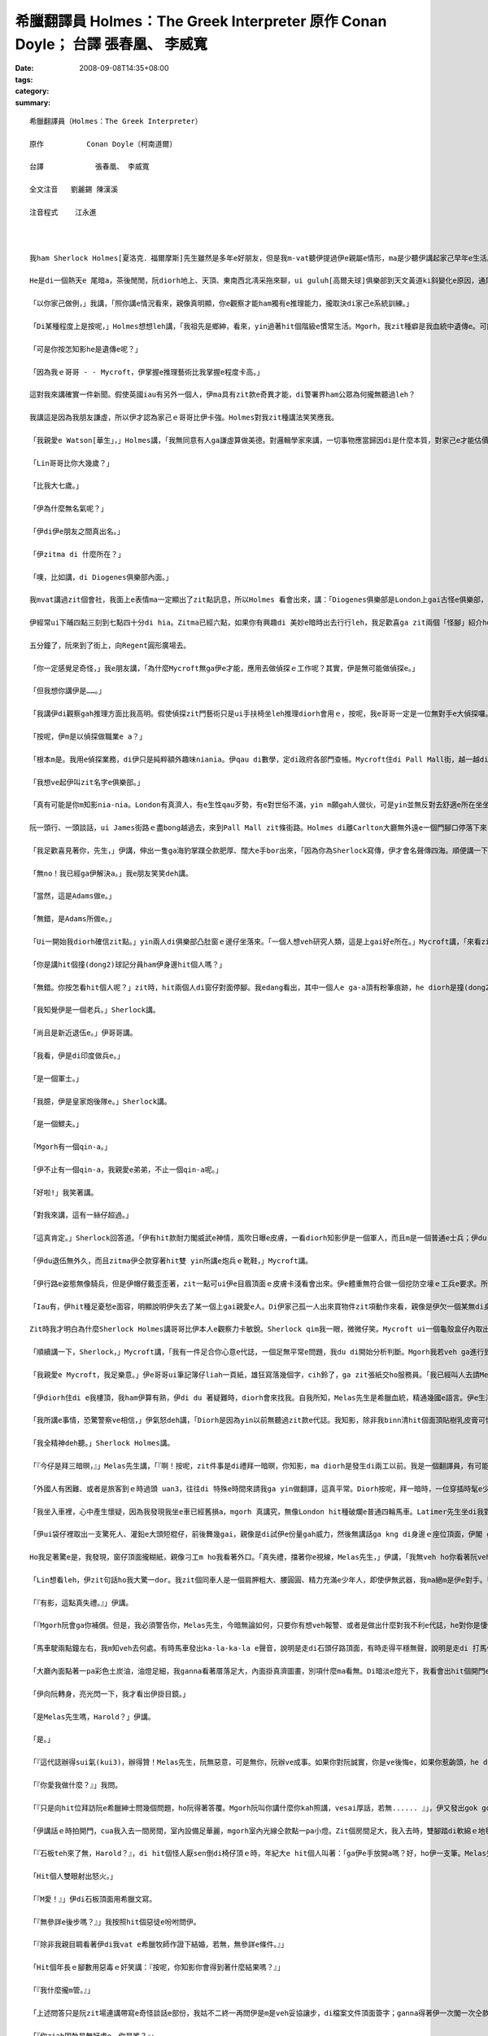 希臘翻譯員 Holmes：The Greek Interpreter  原作          Conan Doyle； 台譯            張春凰、 李威寬
#######################################################################################################################

:date: 2008-09-08T14:35+08:00
:tags: 
:category: 
:summary: 


:: 

  希臘翻譯員（Holmes：The Greek Interpreter）

  原作          Conan Doyle〔柯南道爾〕

  台譯            張春凰、 李威寬

  全文注音   劉麗錫 陳漢溪

  注音程式    江永進



  我ham Sherlock Holmes[夏洛克．福爾摩斯]先生雖然是多年e好朋友，但是我m-vat聽伊提過伊e親屬e情形，ma是少聽伊講起家己早年e生活。伊天生m愛講話，更加ho我感覺伊無親切，所以有時我將伊看作一個孤僻e怪人，一個有頭腦、無情感e人，雖然伊e智力超群，卻缺乏人類e感情。伊無甲意接近女性，無甲意交新友，這攏表明了伊無容易動感情e性格特徵，也 mgorh尤其無情e是伊絕口m講厝內人。Diorh 按呢，我一開始認為伊是一個孤兒，無親屬di世間。可是有一工，出我料想之外，伊suah ga我談起伊e阿兄。

  He是di一個熱天e 尾暗a，茶後閒閒，阮diorh地上、天頂、東南西北凊采拖來聊，ui guluh[高爾夫球]俱樂部到天文黃道ki斜變化e原因，通尾仔談著隔代遺傳gah遺傳適應性ｅ問題。伊e結論是：一個人e才能，有一半出自遺傳，又有加減一半來自伊早年所受e訓練。

  「以你家己做例，」我講，「照你講e情況看來，親像真明顯，你e觀察才能ham獨有e推理能力，攏取決di家己e系統訓練。」

  「Di某種程度上是按呢，」Holmes想想leh講，「我祖先是鄉紳，看來，yin過著hit個階級e慣常生活。Mgorh，我zit種癖是我血統中遺傳e。可能我阮阿媽diorh有zit種血統，因為伊是法國美術家Vernet e小妹。血液中e zit種藝術成分，真容易具有上gai奇特e遺傳形式。」

  「可是你按怎知影he是遺傳e呢？」

  「因為我ｅ哥哥 - - Mycroft，伊掌握e推理藝術比我掌握e程度卡高。」

  這對我來講確實一件新聞。假使英國iau有另外一個人，伊ma具有zit款e奇異才能，di警署界ham公眾為何攏無聽過leh？

  我講這是因為我朋友謙虛，所以伊才認為家己ｅ哥哥比伊卡強。Holmes對我zit種講法笑笑應我。

  「我親愛e Watson[華生」，」Holmes講，「我無同意有人ga謙虛算做美德。對邏輯學家來講，一切事物應當歸因di是什麼本質，對家己e才能估價過頭低或者是膨風，仝款攏是違背事實e。所以，我講Mycroft e觀察力比我卡強，你edang相信我e話是無臭彈e實話。」

  「Lin哥哥比你大幾歲？」

  「比我大七歲。」

  「伊為什麼無名氣呢？」

  「伊di伊e朋友之間真出名。」

  「伊zitma di 什麼所在？」

  「噢，比如講，di Diogenes俱樂部內面。」

  我mvat講過zit個會社，我面上e表情ma一定顯出了zit點訊息，所以Holmes 看會出來，講：「Diogenes俱樂部是London上gai古怪e俱樂部，尚且Mycroft ma是一個上gai怪癖e人。

  伊經常ui下晡四點三刻到七點四十分di hia。Zitma已經六點，如果你有興趣di 美妙e暗時出去行行leh，我足歡喜ga zit兩個「怪腳」紹介ho你。」

  五分鐘了，阮來到了街上，向Regent圓形廣場去。

  「你一定感覺足奇怪，」我e朋友講，「為什麼Mycroft無ga伊e才能，應用去做偵探ｅ工作呢？其實，伊是無可能做偵探e。」

  「但我想你講伊是……。」

  「我講伊di觀察gah推理方面比我高明。假使偵探zit門藝術只是ui手扶椅坐leh推理diorh會用ｅ，按呢，我e哥哥一定是一位無對手e大偵探囉。Mgorh伊suah無做偵探工作e願望，ma無zit款精力。伊連去證實家己所做e論斷ma嫌麻煩，寧願ho人認為是錯誤，ma m願費氣去證明家己e正確推論。我時常向伊請教問題，ui伊hia得著e解答，後來證明攏是正確e。Mgorh，di一件案件交ho法官或者是陪審團進前，叫伊提出精確、有力e證據，伊diorh無能力a。」

  「按呢，伊m是以偵探做職業e a？」

  「根本m是。我用e偵探業務，di伊只是純粹額外趣味niania。伊qau di數學，定di政府各部門查帳。Mycroft住di Pall Mall街，越一越diorh會通到“白廳”。伊每一工攏是行去上班，歸年透天早出暗歸，無其他e活動，ma從來mvat去別位，唯一會去ｅ所在，是伊住所對面e Diogenes俱樂部。」

  「我想ve起伊叫zit名字e俱樂部。」

  「真有可能是你m知影nia-nia。London有真濟人，有e生性qau歹勢，有e對世俗不滿，yin m願gah人做伙，可是yin並無反對去舒適e所在坐坐leh，去hia看上新出e期刊。為了zit個目的，Diogenes俱樂部diorh成立a，hia吸引著城內上gai孤僻ham上gai無甲意交際e人。會員之間不准互相講話。除了di會客室，絕對不准交談，如果犯規三bai，引起俱樂部委員會e注意，談話者diorh會hong開除。我哥哥是俱樂部發起人之一，我本人感覺zit個俱樂部氣氛真好。」

  阮一頭行、一頭談話，ui James街路ｅ盡bong越過去，來到Pall Mall zit條街路。Holmes di離Carlton大廳無外遠e一個門腳口停落下來，吩咐我mai開嘴，ga我cua入去大廳。我ui門e玻璃，看著一間闊闊豪華e建築物，內面真濟人坐著看報紙，每人各守一個角落。Holmes cua我行入一間小房間，ui zia edang見著Pall Mall zit條街，然後離開了我一下仔時間，足緊閣cua一個人轉來。我知影zit 位diorh是yin哥哥。Mycroft Holmes比伊e弟弟e漢草卡粗。伊e身體足肥胖，伊e面部雖然闊，但有寡所在卻具有伊弟弟特有e hit種五官分明e模樣。伊水靈靈e雙眼是淡灰色，真有目神，親像經常全精神deh深思，zit種神態，我只di Sherlock全精神貫注ｅ時edang看著。

  「我足歡喜見著你，先生，」伊講，伸出一隻ga海豹掌蹼仝款肥厚、闊大e手bor出來，「因為你為Sherlock寫傳，伊才會名聲傳四海。順便講一下，Sherlock，我掠準頂禮拜會看著你，來找我商量hit件莊園主住宅案呢。我想你可能有寡無順心吧！」

  「無no！我已經ga伊解決a。」我e朋友笑笑deh講。

  「當然，這是Adams做e。」

  「無錯，是Adams所做e。」

  「Ui一開始我diorh確信zit點。」yin兩人di俱樂部凸肚窗ｅ邊仔坐落來。「一個人想veh研究人類，這是上gai好e所在。」Mycroft講，「來看zia-ｅ明顯ｅ類型，diorh以向咱行過來e二個人來做例吧！」

  「你是講hit個撞(dong2)球記分員ham伊身邊hit個人嗎？」

  「無錯。你按怎看hit個人呢？」zit時，hit兩個人di窗仔對面停腳。我edang看出，其中一個人e ga-a頂有粉筆痕跡，he diorh是撞(dong2)球遊戲e標誌a。另一個烏焦瘦，帽仔戴di後kok頂面，過人下[掖下]夾著幾a個小包。

  「我知覺伊是一個老兵。」Sherlock講。

  「尚且是新近退伍e。」伊哥哥講。

  「我看，伊是di印度做兵e。」

  「是一個軍士。」

  「我臆，伊是皇家炮後隊e。」Sherlock講。

  「是一個鰥夫。」

  「Mgorh有一個qin-a。」

  「伊不止有一個qin-a，我親愛e弟弟，不止一個qin-a呢。」

  「好啦!」我笑著講。

  「對我來講，這有一絲仔超過。」

  「這真肯定。」Sherlock回答道。「伊有hit款耐力閣威武e神情，風吹日曝e皮膚，一看diorh知影伊是一個軍人，而且m是一個普通e士兵；伊du-du a di印度轉來無外久。」

  「伊du退伍無外久，而且zitma伊仝款穿著hit雙 yin所講e炮兵ｅ靴鞋，」Mycroft講。

  「伊行路e姿態無像騎兵，但是伊帽仔戴歪歪著，zit一點可ui伊e目眉頂面ｅ皮膚卡淺看會出來。伊e體重無符合做一個挖防空壕ｅ工兵e要求。所以伊是炮兵。」

  「Iau有，伊hit種足憂愁e面容，明顯說明伊失去了某一個上gai親愛e人。Di伊家己孤一人出來買物件zit項動作來看，親像是伊欠一個某無di身邊。你看，伊di ga qin-a yin買物件。He是一個玲琅鼓，說明有一個qin-a足幼。伊e某可能di產後往生e。伊過人下夾著一本細漢qin-a冊，說明伊iau掛記另一個qin-a。  」

  Zit時我才明白為什麼Sherlock Holmes講哥哥比伊本人e觀察力卡敏銳。Sherlock qim我一眼，微微仔笑。Mycroft ui一個龜殼盒仔內取出鼻薰，用一塊大紅絲巾ga落di身上e薰屎bue去。

  「順續講一下，Sherlock，」Mycroft講，「我有一件足合你心意e代誌，一個足無平常e問題，我du di開始分析判斷。Mgorh我若veh ga進行到底veh解決，我確實無hit份精力。可是he卻是我進行推理e好案例。如果你願肯聽……。」

  「我親愛e Mycroft，我足樂意。」伊e哥哥ui筆記簿仔liah一頁紙，雄狂寫落幾個字，cih鈴了，ga zit張紙交ho服務員。「我已經叫人去請Melas先生過來a。」Mycroft講。

  「伊diorh住di e我樓頂，我ham伊算有熟，伊di du 著疑難時，diorh會來找我。自我所知，Melas先生是希臘血統，精通幾國e語言。伊e生活來源，一半是靠di法院擔任翻譯員，一半是靠ga住di Northumberland  zit條街路頂旅館e好額e東方人作導遊。我看iah是ho伊家己ga伊本身奇怪e遭遇ga lin講吧。」過幾分鐘，來一個大箍閣粗勇e人，伊he橄欖色e面gah烏lut-lutｅ頭毛說明伊是南方人，可是伊若開嘴，卻像是一個受過教育e英國人。伊熱情deh gah Sherlock Holmes握手。聽講zit位專家願意聽伊e奇遇，伊hit一雙烏色e目睭閃出歡喜e光。

  「我所講e事情，恐驚警察ve相信，」伊氣怒deh講，「Diorh是因為yin以前無聽過zit款e代誌。我知影，除非我binn清hit個面頂貼樹乳皮膏可憐e人結果如何，若無我e心是ve輕鬆e。」

  「我全精神deh聽。」Sherlock Holmes講。

  「『今仔是拜三暗暝，』」Melas先生講，「『啊！按呢，zit件事是di禮拜一暗暝，你知影，ma diorh是發生di兩工以前。我是一個翻譯員，有可能我e厝邊已經向lin講過a：我會曉翻譯所有e語言－－iau 是講差不多會曉所有語言－－可能是因為我出生di希臘，閣號叫一個希臘ｅ名，翻譯希臘語是我主要ｅ溝通kangkue。多年來，我di London希臘譯員當中是一粒一e，我e名聲早diorh ho逐間旅館所知影。』」

  「外國人有困難、或者是旅客到ｅ時過頭 uan3，往往di 特殊e時間來請我ga yin做翻譯，這真平常。Diorh按呢，拜一暗時，一位穿插時髦e少年人Latimer先生來到阮兜，愛我陪伊di門口，leh等veh坐e一台馬車外出時，我並無感覺奇怪。伊講，有一位希臘朋友有代誌來yin兜拜訪，伊家己ganna會曉本國語言，ve曉講其他任何外國話，按呢需要請一位轉譯員。伊ga我講hit 個人yin兜離zia iau有一段路，yin住di Kensington。伊親像足著急，阮一到街上，伊diorh ga我sak入馬車內。」

  「我坐入車裡，心中產生懷疑，因為我發現我坐e車已經舊損a，mgorh 真講究，無像London hit種破爛e普通四輪馬車。Latimer先生坐di我對面，阮開始經過Charing十字路，到Shaftesbury街，阮diorh到Oxford路口。我du veh 插嘴：veh到Kensingtonｅ路seh了有卡遠a，suah ho一個車內ｅ人用一種奇怪e舉動拍斷去。」

  「伊ui袋仔裡取出一支驚死人、灌鉛e大頭短棍仔，前後舞幾gai，親像是di試伊e份量gah威力，然後無講話ga kng di身邊ｅ座位頂面，伊閣 ga兩爿e玻璃窗關好。

  Ho我足著驚e是，我發現，窗仔頂面攏糊紙，親像刁工m ho我看著外口。「真失禮，擋著你e視線，Melas先生，」伊講，「我無veh ho你看著阮veh去e所在ｅ路境。你若edang照原路轉來，he對我可能是真無方便。」

  「Lin想看leh，伊zit句話ho我大驚一dor。我zit個同車人是一個肩胛粗大、腰圓圓、精力充滿e少年人，即使伊無武器，我ma絕m是伊e對手。「『這m是正派e行為，Latimer先生，』」我大舌大舌deh講，「『你知影，你按呢做是完全非法e。』」

  「『有影，這點真失禮。』」伊講。

  「『Mgorh阮會ga你補償。但是，我必須警告你，Melas先生，今暗無論如何，只要你有想veh報警、或者是做出什麼對我不利e代誌，he對你是悽慘e。我提醒你注意，zitma 無一個人知影你di dor位，同時，不管是di zit台四輪馬車裡、iah是di我家中，你攏走ve出我e手心。』」「伊口氣平和deh講，卻是話音刺耳，話意極威脅。我恬恬無出聲地坐di hia，心中奇怪，到底為什麼伊需要用zit種怪辦法來綁架我。可是不管按呢，我足清楚，抵抗是無效，只好聽從由伊a。」

  「馬車駛兩點鐘左右，我m知veh去何處。有時馬車發出ka-la-ka-la e聲音，說明是走di石頭仔路頂面，有時走得平穩無聲，說明是走di 打馬仔膠路上。除了聲音變化之外，無別款我猜會出阮身處何方。車窗ho紙掩gah ve透光，頭前e玻璃ma遮著藍色e窗簾。阮離開Pall Mall hit條街ｅ時，是七點一刻，di阮停車ｅ時，我e錶仔已經是八點五十分a。同車人ga窗仔ｅ玻璃拍開，我看著一個低低矮矮e圓拱形大門，頂面點著一pa燈。我趕緊ui馬車落來，門拍開了，我進入埕院內面，略仔記得入來ｅ時，看著一片草坪，兩爿發滿樹木。我m敢確定，這到底是私人ｅ莊園呢，iah是真正e庄腳所在。」

  「大廳內面點著一pa彩色土炭油，油燈足細，我ganna看著厝落足大，內面掛真濟圖畫，別項什麼ma看無。Di暗淡e燈光下，我看會出hit個開門e人身材diu-diu漢仔[矮小]。外形縮做伙，是一個中年人，肩胛頭向前曲痀。」

  「伊向阮轉身，亮光閃一下，我才看出伊掛目鏡。」

  「是Melas先生嗎，Harold？」伊講。

  「是。」

  「『這代誌辦得sui氣(kui3)，辦得贊！Melas先生，阮無惡意，可是無你，阮辦ve成事。如果你對阮誠實，你是ve後悔e，如果你惹齣頭，he diorh向望上帝保佑你！』伊講話ｅ時心神不安、聲音cuah-leh cuah-leh，夾著奸笑，m知為什麼，伊ho我e印象比hit個少年人卡可怕。」

  「『你愛我做什麼？』」我問。

  「『只是向hit位拜訪阮e希臘紳士問幾個問題，ho阮得著答覆。Mgorh阮叫你講什麼你kah照講，vesai厚話，若無...... 』」，伊又發出gok gok叫e奸笑，「『若無，你diorh算無di世間出世過。』」

  「伊講話ｅ時拍開門，cua我入去一間房間，室內設備足華麗，mgorh室內光線仝款點一pa小燈。Zit個房間足大，我入去時，雙腳踏di軟綿ｅ地毯頂面，表示足高級。我又看著一寡絲絨做面ｅ膨椅，一個大大e大理石白壁爐台，邊仔有一副日本鎧甲，燈e正下腳有一liau椅仔，hit個年紀大e人做一個手勢，叫我坐luai。少年人行出去，又突然ui另一道門轉來，帶入一個穿睏衫e人，慢慢向阮過來。當伊行到昏暗e燈光下，我才ga伊看卡明，伊hit個形liam當時ga我驚gah起ga冷sun，雞母皮一捲閣一捲。伊面色死黃，烏焦瘦，兩蕊明光、凸凸e大目睭，說明伊體力差，精力卻iau 是充滿。除了伊hit身脆弱e身格之外，ho我更加震驚e是，伊面上烏白亂貼了奇形怪狀e樹乳皮膏，一大片紗布用樹乳皮膏粘di嘴。」

  「『石板teh來了無，Harold？』，di hit個怪人厭sen倒di椅仔頂ｅ時，年紀大e hit個人叫著：「ga伊e手放開a嗎？好，ho伊一支筆。Melas先生，請你問伊，ho伊ga回答寫來。代先問伊，伊有準備veh di檔案文件頂面簽字無？」

  「Hit個人雙眼射出怒火。」

  「『M愛！』」伊di石板頂面用希臘文寫。

  「『無參詳e後步嗎？』」我按照hit個惡徒e吩咐問伊。

  「『除非我親目睭看著伊di我vat e希臘牧師作證下結婚，若無，無參詳e條件。』」

  「Hit個年長ｅ腳數用惡毒ｅ奸笑講：『按呢，你知影你會得到著什麼結果嗎？』」

  「『我什麼攏m管。』」

  「上述問答只是阮zit場連講帶寫e奇怪談話e部份，我姑不二終一再問伊是m是veh妥協讓步，di檔案文件頂面簽字；ganna得著伊一次閣一次仝款憤怒e回答。我足緊diorh產生了一種奇妙e想法。我di每次發問ｅ時，加上家己veh問e話，一開始問一寡無要無緊e話，veh試看mai，di 現場e hit兩個人是m是聽有。後來，我發現yin攏無反應，diorh大膽ga探問。阮e談話大約是按呢e：

  「『你ziah固執是無好處e。你是誰？』」

  「『我無管。我di London無人vat我。』」

  「『你e命運全靠你家己決定。你di zia外久a？』」

  「『大約三禮拜。』」

  「『這產業永遠ve歸你所有。Yin按怎折磨你？』」

  「『He決ve落到歹徒手裡。Yin m ho我飯食。』」

  「『你若簽字，你diorh會自由a。這是什麼款ｅ厝落？』」

  「『我決m簽字。我m知影。』」

  「『你攏m替家己設想麼？你叫什麼名？』」

  「『Ho我聽伊親自按呢講講，我才相信。Kratides。』」

  「『如果你簽字，你diorh edang見著伊。你ui何處來？』」

  「『那我只好m見伊。Athens[雅典]。』」

  「若閣再有五分鐘，Holmes先生，我diorh edang di yin e面前ga全部代誌探聽有夠一清二楚。再問一個問題diorh有可能ga zit件代誌查清，無料著，di當時房門突然ho人拍開，入來一個女士。我看ve清伊e容貌，只知伊身材guan大，體態高抽，烏金e頭毛，穿著鬆闊e白色睏衫。

  「『Harold，』」女子用無標準e英語講，

  「『我veh 緊離開a。Zia過頭寂寞a，只有……啊！阿娘喂！這 m是Paul麼！』」

  「通尾仔e兩句話是用希臘語講e，話猶ve完，hit個人ga封嘴e樹乳皮膏用力拆落來，尖叫著：『Sophy！Sophy！』zong去靠di查某人ｅ胸腹裡。Mgorh，yin只攬一下仔，hit個 少年人diorh掠著查某人，ga伊sak出門去。年紀卡大e hit箍人，凊采用一點仔刀壓著hit個消瘦e受害者，ga伊ui另一道門拖出去。一時間室內只ganna剩我一人，我趕緊kia起來，模模糊糊deh想：我edang設法發現一寡線索，看我究竟di什麼所在。Mgorh，好佳哉我無按呢做，因為我一qiah頭，diorh看著hit年紀卡大e人kia di門口，掠我金金相。

  「『好a，Melas先生，』」伊講，「『阮無ga你當外人，才請你參與zit項私事。阮有一位講希臘語e朋友，是伊開始幫助阮進行談判e；但伊家已因為有急事轉去東方，若無阮是ve麻煩你e。阮足需要找一個人代替伊，聽講你e翻譯水準足guan，阮感覺足幸運。』」

  「我dom頭。」

  「『這是五英鎊，』」伊向我行過來，講，「『我希望zia有足夠作答謝禮a。Mgorh請你會記，』」伊輕輕仔dah我e胸坎，笑講，「『假使你ga 代誌講出去－－只要對一個活人講－－diorh ho上帝哀憐你e亡靈吧！』」

  「我無法向lin形容zit個親像鹹菜e人是何等ho我討厭gah驚心。當燈光照di伊身上，我對伊ｅ面edang看gah卡清楚a。伊面色消骨落肉，一細撮稀微ｅ嘴邊毛，講話時ga面伸向頭前，嘴唇ham目睭皮顫ve停，若像一個舞蹈病患者(St. Vitus’dance)。我想著伊無停e鬼怪笑聲ma是一種神經病e症頭。也mgorh，伊面目可怕ｅ所在ma是di hit雙目睭，鐵青死灰，發出冷酷、惡毒、橫殘e歹心性(hing2)。

  「『你如ga zit件代誌傳出去，你diorh會知死a，』」伊講，「『阮有辦法得著消息。外口有一台輛馬車等你，我e兄弟會送你轉去。』」

  「我趕緊行過前廳坐起去馬車，又看了一眼樹木ham花園，Latimer先生ga我due diau diau，一句話ma無講，坐di我對面。阮攏無出聲行駛了一段漫長e路程，車窗ｅ視線仝款ho掩著leh，通尾仔，一直到半暝，車才停leh。」

  「『請你di zia落車，Melas先生，』」我e同車人講，「『足失禮，zia離lin兜足遠，mgorh無別個辦法a。你若veh纏蹄阮e馬車，he只對你家己有害。』」

  「伊na講na拍打開車門，我du跳落車，車夫diorh sut馬趕緊走。我驚gah pih pih cuah 看四箍笠仔。原來我di荒郊野外，四界攏是烏sor sor e灌木樹。遠遠ｅ所在有一排厝，窗仔有透出燈光；另一爿是鐵路e紅色信號燈。

  「載我來到zia ｅ hit台馬車已經走gah無影無蹤了。我kia di hia向逐位呆呆看，想veh了解究竟身di何處，zit時我看著有人di烏暗中向我行來。等伊來到我面前，我才看出伊是鐵路搬運工。」

  「『請你ga我講zia是什麼所在？』」我問。

  「『這是Wandsworth Common荒野地。』」伊講。

  「『敢有火車去城內？』」

  「『你若步輪一英里左右到Clapham Junction車站，」伊講，「『du好edang趕著去Victoria車站e尾班車。』」

  「我zit段驚險經歷diorh到zia為止。Holmes先生，除了du ziah對你講e事情以外，我m知所到何處，ma不知ham我談話e是何人，其他情況ma一概m知。Mgorh我知影hia進行著上臭名e交結。若是可能，我diorh veh幫助hit個不幸e人。第二工透早，我ga全部情況ga Mycroft Holmes先生講，隨後diorh向警察報案。」

  聽完了一段離奇e故事，阮恬恬靜坐一下a。後來Sherlock 看向伊e哥哥。

  「下一步veh採取什麼方法？」Sherlock問。

  Mycroft teh起桌頂e一張《Daily News》，報上有登：


  希臘紳士Paul Kratides，來自Athens，英語ve通；另有一個希臘女子名叫Sophy；兩人攏失蹤，若有人知影yin e行蹤，會ho lin重賞。Ｘ2473。


  「『今仔日逐間報紙攏刊著zit條廣告。Mgorh攏無回音。』Mycroft講。」

  「希臘大使館知影無？」

  「我問過a，yin m知半項。」

  「『按呢，向Athens警察總部發一張電報吧。』」Mycroft轉身向我講：「『Sherlock  體力上勇，好，你想盡辦法ga zit案查清。若有什麼好消息，請ga我講。』」

  「『一定，』」我e朋友kia起身來，回答，「『我一定ho你知影，ma veh通知Melas先生。Melas先生，如果我是你，di zit期間，我一定會特別戒備，因為yin看過zia-ｅ廣告，一定知影是你出賣了yin。』」阮做伙步行轉去，Holmes  di一間電報局發出幾封電報。

  「你看，Watson，』」Holmes講，「『咱今暗算有收穫。我經辦過e真濟重大案例diorh是zit項經由Mycroft轉到我手中來e。阮du-ziah聽著e問題，雖講有一寡種解說，但ma有一寡特色。」

  「你有解決伊e辦法嗎？」

  「啊！咱既然巳知影真濟線索，若無查明其他e問題，he顛倒是奇怪leh。你一定ma有一寡edang解答咱du-ziah聽著e情況e想法。」

  「對，mgorh是模模糊糊。」

  「按呢，你是安怎想e呢？」

  「我看，這足明顯，hit個叫Harold Latimer e英國少年，拐騙hit位希臘姑娘。」

  「Ui什麼所在拐騙來e？」

  「可能是ui Athens來ｅ。」

  Sherlock Holmes搖頭，講：「hit個青年連一句希臘話ma ve曉講。Hit個女子講足好e英語。推斷起來－－伊已經di英國dua了一段時間，hit個少年人m-vat去過希臘。」

  「好，按呢，阮假定伊是來訪問英國，是hit個Harold拐誘伊作伙逃走。」

  「這有可能e。」

  「後來yin哥哥－－因為，我想yin一定是親屬－－ui希臘過來干涉。伊憨憨diorh ga hit個少年人gah伊家己陷入去hit個老黨伴ｅ手中。Yin掠著伊，對伊用暴力款待，強迫伊di一寡文件簽字，用計ga hit個姑娘e財產轉ho 歹徒。伊哥哥可能是zit筆財產e受託管理人，伊拒絕簽字轉讓。為著veh gah伊談判，hit個少年人gah伊e老黨友只好去找一個譯員，去選著Melas先生，yin進前ma有用過另一個譯員。Yin無講hit個姑娘e哥哥來到e事，姑娘是純粹di意外中，才知影哥哥來a。」

  「對a，Watson，」Holmes大聲講，「我確實認為你所講e gah事實差無外遠a。你看，咱已經掌握著勝算，只擔心yin liam當時用暴力。只要咱會赴動手，咱肯定edang ga yin掠來歸案。」

  「可是咱veh安怎卡 edang查明he住址e地點呢？」

  「啊，咱若推測正確，hit個姑娘e現在或過去e名叫Sophy Kratides，按呢diorh 可找著伊。這是咱重要ｅ希望，因為yin哥哥當然是一個完全生份e人。足明顯，Harold gah hit個姑娘交往已經有一段時間－－至少幾禮拜a，所以伊哥哥di希臘聽著消息diorh趕緊趕來。Di zit段時間裏，如果yin住ｅ所在無動過，he 可能有人針對Mycroft e廣告ga回答。」

  阮一路談論，來到Baker[貝克]街住所。Holmes代先上摟，伊拍開房門，diorh覺驚著什麼。我ui伊肩頭頂面看過去，ma感覺足奇怪，原來伊e哥哥Mycroft du坐di扶手椅仔中deh吸薰呢。

  「『入來，Sherlock。請入來，先生。』」

  Mycroft看著阮驚異e面容，客氣親切deh講，

  「『你無想著我有真勇e體力，是m是？Sherlock，m知為什麼zit件案件真吸引我。』」

  「你是安怎來e？」

  「我坐雙輪馬車趕過lin。」

  「有什麼新進展嗎？」

  「我e廣告有回音a。」

  「啊！」

  「是e，lin du離開幾分鐘回音diorh來a。」

  「結果安怎？」Mycroft Holmes現出一張紙來。

  「這diorh是，」伊講，「批是一個中年人用J型鋼筆，寫di米黃色印刷紙上e，寫批e人看起來身體虛弱。


  「先生：讀著今仔日貴處廣告，我誠懇回答。對zit位女子ｅ情況，我知影真濟，若是見面，應當詳告hit個少女e慘史。伊zitma住di The Myrtles, Beckenham。

  你忠實e　J. DAVENPORT」


  「伊是di Lower Brixtonｅ所在發e批，」Mycroft Holmes講，「Sherlock，咱zitma為何m坐車趕去yin e所在去瞭解leh？」

  「我親愛e Mycroft，現主時，救yin哥哥e性命比瞭解伊妹妹e情況卡重要。咱應當到Scotland Yard會同警長Gregson直接去到Beckenham。咱知影，hit個人e性命現此時真危險，真急啊！」

  「上gai好是順路ga Melas先生ma請去，」我提議，

  「咱可能需要一個翻譯。」

  「Zit個建議真好，」Sherlock Holmes講，

  「吩咐下腳手趕緊去找一台四輪馬車，咱隨veh出發。」伊講時，拍開桌仔e屜仔，我看著伊ga手槍kng入去衫褲ｅ衲袋仔裡。『無錯，』伊見我du di看伊，diorh講，「『我應當講，ui咱聽著e情況來看，咱正di ham一個非常危險e匪幫交手。』」

  咱到Pall Mall街上 Melas先生e住家時，天已經完全暗a。一位紳士du來過yin兜，ga伊請走a。

  「你敢會使ga阮講伊去dor位a？」Mycroft Holmes問。

  「我m知影，先生，」ga咱開門e婦仁人回答，

  「我只知影伊ham hit位紳士坐一台馬車走a。」

  「Hit位紳士通報過姓名嗎？」

  「無，先生。」

  「伊是m是一個少年、英俊e黑大哥？」

  「啊，m是e，先生。伊無外guan，掛目鏡，面容削瘦，mgorh性情開朗，因為伊講話ｅ時一直笑。」

  「緊隨我來！」Sherlock Holmes突然叫著，「代誌大條a，」阮向Scotland Yard趕去時，伊觀察分析講，「hit幾個人又ga Melas cua走了。Yin前工暗時diorh發現Melas 無膽，he歹徒一出現di伊面頭前，diorh ga伊嚇驚死a。Hit幾個人無疑是愛伊做翻譯需要，mgorh，翻譯辦完，yin可能會因為伊走漏消息來殺害伊。」

  阮希望坐火車edang緊速趕去Beckenham，按呢會比馬車卡早到。Mgorh，阮到Scotland Yard後，又用掉一點外鐘，才找著警長Gregson，辦完允准入去私宅e法律手續。阮九點三刻來到London橋，十點半阮四個人去Beckenham火車站，又趕車行駛半英里，才來到The Myrtles－－這是一間陰沉e大厝落，後壁是公路。阮ga馬車辭走，沿車道做伙向前走去。

  「窗仔攏是烏e， 」警長講，「zit落厝親像無人dua。」

  「咱e鳥隻兒已經飛出，鳥巢已經空a，」Sherlock Holmes講，「你為什麼按呢講呢？」

  「一台四輪馬車滿載著行李，一點鐘內du開走。」警長笑笑講：

  「我di門燈照耀下看著車痕，mgorh zit個行李是ui dor位講起呢？」

  「你看著e可能是同一台車向另一方向去e車痕。可是zit個向外駛去e車痕卻真深－－所以咱可肯定來講，車頂所載e物件一定足沉重。」

  「你比我看卡詳細，」警長振動肩胛頭，講，「咱足難撞門入去，mgorh咱edang試看mai leh，若是叫門無人應。」警長用力拍門ken[門環]，又拼命cih鈴，攏無回應。Sherlock Holmes離開一下仔，過幾分鐘又轉來。

  「我已經拍開一扇窗仔，」Sherlock Holmes講。

  「佳哉，你是贊成撞門入去，m是反對按呢做，Holmes先生，」警長看我e朋友真機靈ga窗仔閂qiah開，講：「好，我想di zit種情況下，咱edang想辦法入去。」

  阮ui窗仔入來，來到一間大房，這明顯diorh是Melas先生頂gai來過e所在。警長ga提燈點著，阮借助燈光看著Melas對阮講過e兩個門、窗簾、燈ham一副日本鎧甲。桌頂有兩塊玻璃甌，一個空白蘭地酒矸gah一寡凊飯菜。

  「什麼聲音？」Sherlock Holmes liam當時問。

  阮攏靜靜kia di hia斟酌聽。Di阮頭頂上ｅ某所在，傳來一陣微弱e哼叫聲。Sherlock Holmes緊衝向門口，走入去聽。Zit個淒微e聲音是ui樓頂傳來e。伊走上樓去，警長ham我緊跟di後，伊e哥哥Mycroft雖然kun頭足大，ma趕緊due去。He聲音有時低若陷眠話，有時大哀e聲音傳了出來。門是鎖著e，可是鑰匙留di外口。Sherlock Holmes真緊拍開門衝入去，mgorh馬上又用手按著嚨喉，退出來。

  「內底du deh燒炭，」Sherlock Holmes huah，「稍等一下，毒氣diorh會散去。」阮向內面看，ganna看著房間正中央，有一個小銅鼎仔冒出暗藍色e火焰，伊di地板頂面，投射出一圈青灰色e光，阮di暗影中看著兩個模糊e人縮di牆壁邊，門一拍開，流出一捲可怕e毒氣，ho阮vedang喘氣，嗽ve停。Sherlock Holmes走去樓頂吸一嘴新鮮空氣，然後，衝入室內，拍開窗仔，ga銅鼎dan出去花園。

  「閣再等一下，咱diorh edang入去a，」Sherlock Holmes又閣若飛按呢走出來，氣喘deh講，「蠟條di dor位？我看di zit款e空氣裡，無一定edang ga番仔火點著。Mycroft，zitma你站di門口teh著燈，阮去ga yin救出來！」阮衝到hit兩個中毒e人身邊，ga拖到有燈光e前廳。Yin攏已經失去知覺a，嘴唇青sun-sun，面腫腫充滿血絲，雙目凸出。Yin e容貌已經變得gah真害，若m是伊hit lor烏嘴鬚ham肥zut-zut e身形，阮diorh足難認出其中一個是hit位希臘譯員，diorh是幾點鐘前，才di Diogenes俱樂部gah阮分手e hit位。伊連手腳攏ho人縛gah an dok-dok，一蕊目睭有ho人毒打e傷痕。

  另外一人，ham伊仝款手足hong綁leh，身材高大，已經枯焦m成(ziann2)樣，面上奇形怪狀貼著一寡樹乳皮膏。阮ga伊放下時，伊已經停止哼叫，我一眼看會出，對伊來講，阮ｅ幫助來了siunn慢a。Mgorh，Melas先生iau活leh，阮使用了ammonia [阿摩尼亞]gah brandy[白蘭地]，di一點鐘內，我足歡喜deh看伊beh開目睭，知影我已經ga伊di死亡e深淵中救轉來a。

  Melas只能向阮簡單講一下過程，這證實阮e推斷是正確e。Hit個去找伊e人，入去伊厝內以後，「ui衫仔袖中抽出一支護身棍仔，隨用死威脅伊，Melas只好再次ho人綁架出去。確實，hit個奸笑e暴徒di zit位通曉幾國語言e可憐人身上產生e威力是強制性e，因為hit位譯員驚gah面變土色、雙手pih pih cuah，一句話ma講ve出來。伊足緊hong綁架到Beckenham，di第二次會談中做譯員，zit次會談甚至比第一次更加有戲劇性，hit兩個英國人威脅hit個被禁e人，如果伊m照yin e命令去辦，yin diorh隨手tai死伊。後來見伊一直m屈服，yin只好ga伊sak入去囚禁起來。然後，yin對Melas嚴酷責備，罵伊di報紙頂面刊登廣告來出賣yin，yin用棍仔ga伊摃昏去，Melas一直昏去m知人，一直到發現阮ann身[彎身]救伊為止。

  這 diorh是hit件希臘譯員奇案，到zitma iau有寡無解ｅ謎團。阮只能ui答覆阮廣告e hit位紳士hia查明，hit位少女出身di希臘好額人兜，來英國訪問朋友。Di英國ham一個叫Harold Latimer e少年人相遇，zit個人掌控伊，說服伊作伙逃走。伊e朋友知影zit件代誌，diorh著急veh通知伊dua di Athens 哥哥，來解決代誌。伊哥哥來到英國，suah落di Latimer ham伊hit個叫Wilson Kempe同黨ｅ手中。Kemp是一個歹名聲e惡徒。Hit兩個人發現伊e語言ve通，di生份所在無親成，diorh ga伊囚禁起來，用毒打gah餓腹肚迫伊簽字，veh來奪得伊gah伊妹妹e財產。Yin ga伊關di房間內，伊e小妹m知內情，為ho姑娘即使見著哥哥一時ma認ve出來，diorh di伊面上貼真濟樹乳皮膏。Mgorh，出自女性e敏感，正當譯員來訪e時，伊第一次見著哥哥，自然一眼看破假裝ｅ面貌。Mgorh，zit位可憐e姑娘家己ma是被囚禁e人，因為di zit座厝落裡，除了he馬車夫翁仔某之外無別人。閣講馬車夫yin zit對夫婦攏是zit兩個陰謀家e腳手。兩個惡徒看秘密已經hong掀開，囚徒又m屈服，diorh cua姑娘逃離了hit落厝宅。原來zit座傢俱齊全e kia家是yin租e。Yin代先veh報複hit個公然反抗yin e人ham 另一位出賣yin e人。

  幾個月後，阮收著ui Buda-Pesth[布達佩斯]報紙鉸落來e一段奇聞，頂面記載兩個英國人cua一女子同行，liam當時du著凶厄，兩個查甫人攏hong du死。Hungaria[匈牙利]警署認定yin醋桶大，互相殺害身亡。Mgorh，Sherlock Holmes並m是按呢判斷，伊一直到 zitma閣設想講，若edang找著hit位希臘姑娘，diorh會明白伊是安怎為家己gah阿兄來報仇a。





`Original Post on Pixnet <http://daiqi007.pixnet.net/blog/post/21738753>`_